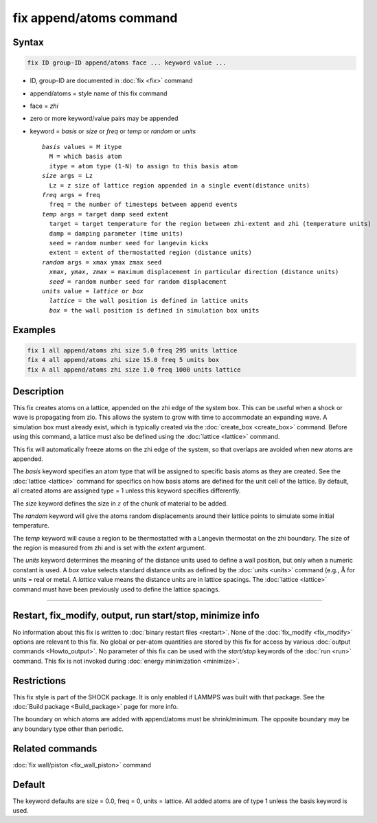 .. index:: fix append/atoms

fix append/atoms command
========================

Syntax
""""""

.. code-block:: LAMMPS

   fix ID group-ID append/atoms face ... keyword value ...

* ID, group-ID are documented in :doc:`fix <fix>` command
* append/atoms = style name of this fix command
* face = *zhi*
* zero or more keyword/value pairs may be appended
* keyword = *basis* or *size* or *freq* or *temp* or *random* or *units*

  .. parsed-literal::

       *basis* values = M itype
         M = which basis atom
         itype = atom type (1-N) to assign to this basis atom
       *size* args = Lz
         Lz = z size of lattice region appended in a single event(distance units)
       *freq* args = freq
         freq = the number of timesteps between append events
       *temp* args = target damp seed extent
         target = target temperature for the region between zhi-extent and zhi (temperature units)
         damp = damping parameter (time units)
         seed = random number seed for langevin kicks
         extent = extent of thermostatted region (distance units)
       *random* args = xmax ymax zmax seed
         *xmax*, *ymax*, *zmax* = maximum displacement in particular direction (distance units)
         *seed* = random number seed for random displacement
       *units* value = *lattice* or *box*
         *lattice* = the wall position is defined in lattice units
         *box* = the wall position is defined in simulation box units

Examples
""""""""

.. code-block:: LAMMPS

   fix 1 all append/atoms zhi size 5.0 freq 295 units lattice
   fix 4 all append/atoms zhi size 15.0 freq 5 units box
   fix A all append/atoms zhi size 1.0 freq 1000 units lattice

Description
"""""""""""

This fix creates atoms on a lattice, appended on the zhi edge of the
system box.  This can be useful when a shock or wave is propagating
from zlo.  This allows the system to grow with time to accommodate an
expanding wave.  A simulation box must already exist, which is
typically created via the :doc:`create_box <create_box>` command.
Before using this command, a lattice must also be defined using the
:doc:`lattice <lattice>` command.

This fix will automatically freeze atoms on the zhi edge of the
system, so that overlaps are avoided when new atoms are appended.

The *basis* keyword specifies an atom type that will be assigned to
specific basis atoms as they are created.  See the
:doc:`lattice <lattice>` command for specifics on how basis atoms are
defined for the unit cell of the lattice.  By default, all created
atoms are assigned type = 1 unless this keyword specifies differently.

The *size* keyword defines the size in :math:`z` of the chunk of material to
be added.

The *random* keyword will give the atoms random displacements around
their lattice points to simulate some initial temperature.

The *temp* keyword will cause a region to be thermostatted with a
Langevin thermostat on the zhi boundary.  The size of the region is
measured from zhi and is set with the *extent* argument.

The *units* keyword determines the meaning of the distance units used
to define a wall position, but only when a numeric constant is used.
A *box* value selects standard distance units as defined by the
:doc:`units <units>` command (e.g., :math:`\mathrm{\mathring A}`
for units = real or metal.
A *lattice* value means the distance units are in lattice spacings.
The :doc:`lattice <lattice>` command must have been previously used to
define the lattice spacings.

----------

Restart, fix_modify, output, run start/stop, minimize info
"""""""""""""""""""""""""""""""""""""""""""""""""""""""""""

No information about this fix is written to
:doc:`binary restart files <restart>`.  None of the
:doc:`fix_modify <fix_modify>` options
are relevant to this fix.  No global or per-atom quantities are stored
by this fix for access by various :doc:`output commands <Howto_output>`.
No parameter of this fix can be used with the *start/stop* keywords of
the :doc:`run <run>` command.  This fix is not invoked during
:doc:`energy minimization <minimize>`.

Restrictions
""""""""""""

This fix style is part of the SHOCK package.  It is only enabled if
LAMMPS was built with that package. See the
:doc:`Build package <Build_package>` page for more info.

The boundary on which atoms are added with append/atoms must be
shrink/minimum.  The opposite boundary may be any boundary type other
than periodic.

Related commands
""""""""""""""""

:doc:`fix wall/piston <fix_wall_piston>` command

Default
"""""""

The keyword defaults are size = 0.0, freq = 0, units = lattice.  All
added atoms are of type 1 unless the basis keyword is used.

